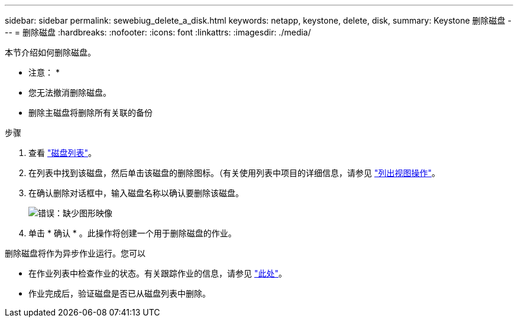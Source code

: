 ---
sidebar: sidebar 
permalink: sewebiug_delete_a_disk.html 
keywords: netapp, keystone, delete, disk, 
summary: Keystone 删除磁盘 
---
= 删除磁盘
:hardbreaks:
:nofooter: 
:icons: font
:linkattrs: 
:imagesdir: ./media/


[role="lead"]
本节介绍如何删除磁盘。

* 注意： *

* 您无法撤消删除磁盘。
* 删除主磁盘将删除所有关联的备份


.步骤
. 查看 link:sewebiug_view_disks.html#view-disks["磁盘列表"]。
. 在列表中找到该磁盘，然后单击该磁盘的删除图标。（有关使用列表中项目的详细信息，请参见 link:sewebiug_netapp_service_engine_web_interface_overview.html#list-view["列出视图操作"]。
. 在确认删除对话框中，输入磁盘名称以确认要删除该磁盘。
+
image:sewebiug_image30.png["错误：缺少图形映像"]

. 单击 * 确认 * 。此操作将创建一个用于删除磁盘的作业。


删除磁盘将作为异步作业运行。您可以

* 在作业列表中检查作业的状态。有关跟踪作业的信息，请参见 link:https://docs.netapp.com/us-en/keystone/sewebiug_netapp_service_engine_web_interface_overview.html#jobs-and-job-status-indicator["此处"]。
* 作业完成后，验证磁盘是否已从磁盘列表中删除。

